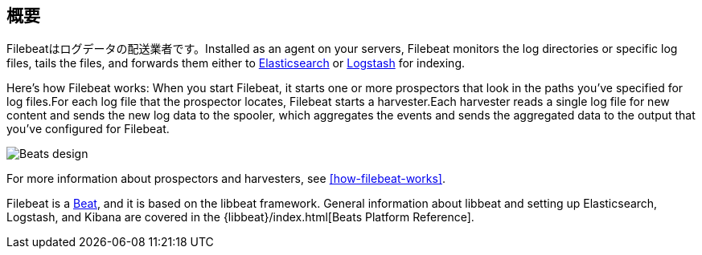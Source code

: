 ﻿[[filebeat-overview]]
== 概要

Filebeatはログデータの配送業者です。Installed as an agent on your servers, Filebeat monitors the log directories or specific log files, tails the files, and forwards them either to https://www.elastic.co/products/elasticsearch[Elasticsearch] or https://www.elastic.co/products/logstash[Logstash] for indexing.

Here's how Filebeat works: When you start Filebeat, it starts one or more prospectors that look in the paths you've specified for log files.For each log file that the prospector locates, Filebeat starts a harvester.Each harvester reads a single log file for new content and sends the new log data to the spooler, which aggregates the events and sends the aggregated data to the output that you've configured for Filebeat.

image:./images/filebeat.png[Beats design]

For more information about prospectors and harvesters, see <<how-filebeat-works>>.

Filebeat is a https://www.elastic.co/products/beats[Beat], and it is based on the libbeat framework.
General information about libbeat and setting up Elasticsearch, Logstash, and Kibana are covered in the {libbeat}/index.html[Beats Platform Reference].
